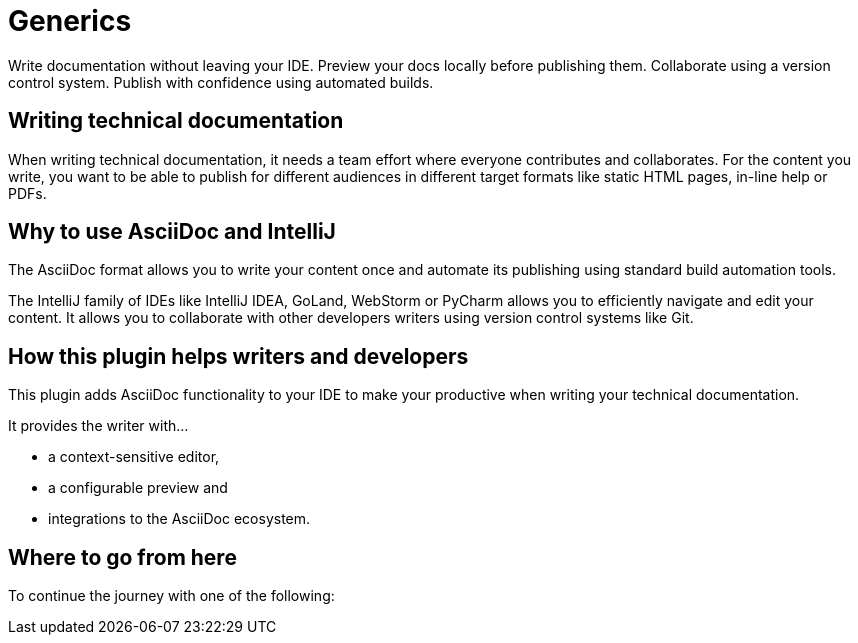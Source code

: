 = Generics
:navtitle: Generics
:description: Write documentation without leaving your IDE. \
Preview your docs locally before publishing them. \
Collaborate using a version control system.

////
This is the start page of plugin's documentation, and therefore likely the first thing people read.
This doc provides a brief overview of the functionality this plugin provides.

Write about why it is a good idea to use AsciiDoc and the plugin (and maybe when not to use it).
Mention unique-selling-propositions (USP) that differentiate this plugin from others.

Assumed reader type: someone who is new to the plugin, but might have heard about AsciiDoc before.
////

{description}
Publish with confidence using automated builds.

== Writing technical documentation

When writing technical documentation, it needs a team effort where everyone contributes and collaborates.
For the content you write, you want to be able to publish for different audiences in different target formats like static HTML pages, in-line help or PDFs.

== Why to use AsciiDoc and IntelliJ

The AsciiDoc format allows you to write your content once and automate its publishing using standard build automation tools.

The IntelliJ family of IDEs like IntelliJ IDEA, GoLand, WebStorm or PyCharm allows you to efficiently navigate and edit your content.
It allows you to collaborate with other developers writers using version control systems like Git.

== How this plugin helps writers and developers

This plugin adds AsciiDoc functionality to your IDE to make your productive when writing your technical documentation.

It provides the writer with...

* a context-sensitive editor,
* a configurable preview and
* integrations to the AsciiDoc ecosystem.

== Where to go from here

To continue the journey with one of the following:


